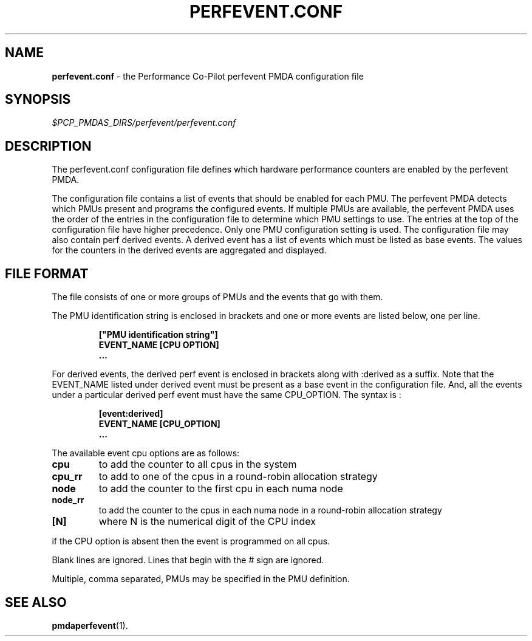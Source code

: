 '\"! tbl | mmdoc
'\"macro stdmacro
.\"
.\" Copyright (c) 2014 Joe White.  All Rights Reserved.
.\" 
.\" This program is free software; you can redistribute it and/or modify it
.\" under the terms of the GNU General Public License as published by the
.\" Free Software Foundation; either version 2 of the License, or (at your
.\" option) any later version.
.\" 
.\" This program is distributed in the hope that it will be useful, but
.\" WITHOUT ANY WARRANTY; without even the implied warranty of MERCHANTABILITY
.\" or FITNESS FOR A PARTICULAR PURPOSE.  See the GNU General Public License
.\" for more details.
.\" 
.\"
.TH PERFEVENT.CONF 5 "PCP" "Performance Co-Pilot"
.SH NAME
\f3perfevent.conf\f1 \- the Performance Co-Pilot perfevent PMDA configuration file
.\" literals use .B or \f3
.\" arguments use .I or \f2
.SH SYNOPSIS
.I $PCP_PMDAS_DIRS/perfevent/perfevent.conf
.SH DESCRIPTION
The perfevent.conf configuration file defines which hardware performance counters
are enabled by the perfevent PMDA.
.PP
The configuration file contains a list of events that should be enabled for
each PMU. The perfevent PMDA detects which PMUs present and programs the
configured events. If multiple PMUs are available, the
perfevent PMDA uses the order of the entries in the configuration file to
determine which PMU settings to use. The entries at the top of the
configuration file have higher precedence.  Only one PMU configuration setting
is used. The configuration file may also contain perf derived events. A derived
event has a list of events which must be listed as base events. The values for
the counters in the derived events are aggregated and displayed.
.SH FILE FORMAT
The file consists of one or more groups of PMUs and the events that go with them.
.PP
The PMU identification string is enclosed in brackets and one or more events are listed below, one per line.
.PP
.RS
.B ["PMU identification string"]
.RE
.RS
.B EVENT_NAME [CPU OPTION]
.RE
.RS
.B ...
.RE
.PP
For derived events, the derived perf event is enclosed in brackets along with
:derived as a suffix. Note that the EVENT_NAME listed under derived event must
be present as a base event in the configuration file. And, all the events under
a particular derived perf event must have the same CPU_OPTION. The syntax is :
.PP
.RS
.B [event:derived]
.RE
.RS
.B EVENT_NAME [CPU_OPTION]
.RE
.RS
.B ...
.RE
.PP
The available event cpu options are as follows:
.TP
.B cpu 
to add the counter to all cpus in the system 
.TP
.B cpu_rr 
to add to one of the cpus in a round-robin allocation strategy
.TP
.B node
to add the counter to the first cpu in each numa node
.TP
.B node_rr
to add the counter to the cpus in each numa node in a round-robin allocation strategy
.TP
.B [N] 
where N is the numerical digit of the CPU index
.PP
if the CPU option is absent then the event is programmed on all cpus.
.PP
Blank lines are ignored. Lines that begin with the # sign are ignored.
.PP
Multiple, comma separated, PMUs may be specified in the PMU definition.
.SH SEE ALSO
.BR pmdaperfevent (1).
